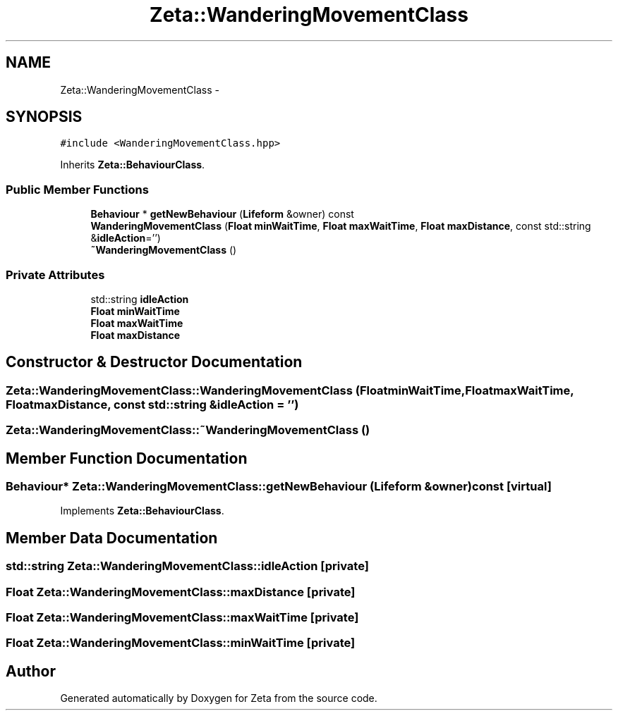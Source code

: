 .TH "Zeta::WanderingMovementClass" 3 "Wed Feb 10 2016" "Zeta" \" -*- nroff -*-
.ad l
.nh
.SH NAME
Zeta::WanderingMovementClass \- 
.SH SYNOPSIS
.br
.PP
.PP
\fC#include <WanderingMovementClass\&.hpp>\fP
.PP
Inherits \fBZeta::BehaviourClass\fP\&.
.SS "Public Member Functions"

.in +1c
.ti -1c
.RI "\fBBehaviour\fP * \fBgetNewBehaviour\fP (\fBLifeform\fP &owner) const "
.br
.ti -1c
.RI "\fBWanderingMovementClass\fP (\fBFloat\fP \fBminWaitTime\fP, \fBFloat\fP \fBmaxWaitTime\fP, \fBFloat\fP \fBmaxDistance\fP, const std::string &\fBidleAction\fP='')"
.br
.ti -1c
.RI "\fB~WanderingMovementClass\fP ()"
.br
.in -1c
.SS "Private Attributes"

.in +1c
.ti -1c
.RI "std::string \fBidleAction\fP"
.br
.ti -1c
.RI "\fBFloat\fP \fBminWaitTime\fP"
.br
.ti -1c
.RI "\fBFloat\fP \fBmaxWaitTime\fP"
.br
.ti -1c
.RI "\fBFloat\fP \fBmaxDistance\fP"
.br
.in -1c
.SH "Constructor & Destructor Documentation"
.PP 
.SS "Zeta::WanderingMovementClass::WanderingMovementClass (\fBFloat\fPminWaitTime, \fBFloat\fPmaxWaitTime, \fBFloat\fPmaxDistance, const std::string &idleAction = \fC''\fP)"

.SS "Zeta::WanderingMovementClass::~WanderingMovementClass ()"

.SH "Member Function Documentation"
.PP 
.SS "\fBBehaviour\fP* Zeta::WanderingMovementClass::getNewBehaviour (\fBLifeform\fP &owner) const\fC [virtual]\fP"

.PP
Implements \fBZeta::BehaviourClass\fP\&.
.SH "Member Data Documentation"
.PP 
.SS "std::string Zeta::WanderingMovementClass::idleAction\fC [private]\fP"

.SS "\fBFloat\fP Zeta::WanderingMovementClass::maxDistance\fC [private]\fP"

.SS "\fBFloat\fP Zeta::WanderingMovementClass::maxWaitTime\fC [private]\fP"

.SS "\fBFloat\fP Zeta::WanderingMovementClass::minWaitTime\fC [private]\fP"


.SH "Author"
.PP 
Generated automatically by Doxygen for Zeta from the source code\&.
